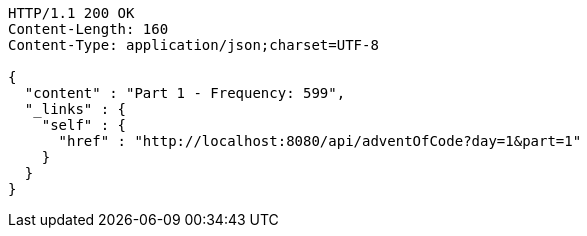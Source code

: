 [source,http,options="nowrap"]
----
HTTP/1.1 200 OK
Content-Length: 160
Content-Type: application/json;charset=UTF-8

{
  "content" : "Part 1 - Frequency: 599",
  "_links" : {
    "self" : {
      "href" : "http://localhost:8080/api/adventOfCode?day=1&part=1"
    }
  }
}
----